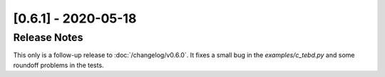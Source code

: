 [0.6.1] - 2020-05-18
====================

Release Notes
-------------
This only is a follow-up release to :doc:`/changelog/v0.6.0`.
It fixes a small bug in the `examples/c_tebd.py` and
some roundoff problems in the tests.
